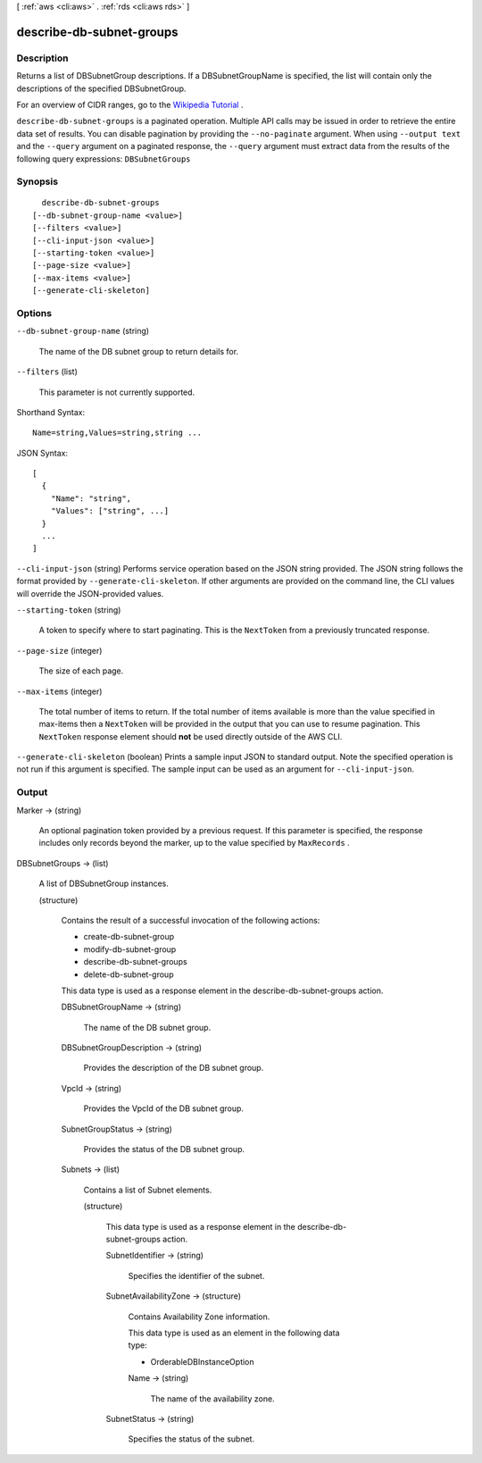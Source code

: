 [ :ref:`aws <cli:aws>` . :ref:`rds <cli:aws rds>` ]

.. _cli:aws rds describe-db-subnet-groups:


*************************
describe-db-subnet-groups
*************************



===========
Description
===========



Returns a list of DBSubnetGroup descriptions. If a DBSubnetGroupName is specified, the list will contain only the descriptions of the specified DBSubnetGroup. 

 

For an overview of CIDR ranges, go to the `Wikipedia Tutorial`_ . 



``describe-db-subnet-groups`` is a paginated operation. Multiple API calls may be issued in order to retrieve the entire data set of results. You can disable pagination by providing the ``--no-paginate`` argument.
When using ``--output text`` and the ``--query`` argument on a paginated response, the ``--query`` argument must extract data from the results of the following query expressions: ``DBSubnetGroups``


========
Synopsis
========

::

    describe-db-subnet-groups
  [--db-subnet-group-name <value>]
  [--filters <value>]
  [--cli-input-json <value>]
  [--starting-token <value>]
  [--page-size <value>]
  [--max-items <value>]
  [--generate-cli-skeleton]




=======
Options
=======

``--db-subnet-group-name`` (string)


  The name of the DB subnet group to return details for. 

  

``--filters`` (list)


  This parameter is not currently supported.

  



Shorthand Syntax::

    Name=string,Values=string,string ...




JSON Syntax::

  [
    {
      "Name": "string",
      "Values": ["string", ...]
    }
    ...
  ]



``--cli-input-json`` (string)
Performs service operation based on the JSON string provided. The JSON string follows the format provided by ``--generate-cli-skeleton``. If other arguments are provided on the command line, the CLI values will override the JSON-provided values.

``--starting-token`` (string)
 

  A token to specify where to start paginating. This is the ``NextToken`` from a previously truncated response.

   

``--page-size`` (integer)
 

  The size of each page.

   

  

  

``--max-items`` (integer)
 

  The total number of items to return. If the total number of items available is more than the value specified in max-items then a ``NextToken`` will be provided in the output that you can use to resume pagination. This ``NextToken`` response element should **not** be used directly outside of the AWS CLI.

   

``--generate-cli-skeleton`` (boolean)
Prints a sample input JSON to standard output. Note the specified operation is not run if this argument is specified. The sample input can be used as an argument for ``--cli-input-json``.



======
Output
======

Marker -> (string)

  

  An optional pagination token provided by a previous request. If this parameter is specified, the response includes only records beyond the marker, up to the value specified by ``MaxRecords`` . 

  

  

DBSubnetGroups -> (list)

  

  A list of  DBSubnetGroup instances. 

  

  (structure)

    

    Contains the result of a successful invocation of the following actions: 

     

     
    *  create-db-subnet-group  
     
    *  modify-db-subnet-group  
     
    *  describe-db-subnet-groups  
     
    *  delete-db-subnet-group  
     

     

    This data type is used as a response element in the  describe-db-subnet-groups action.

    

    DBSubnetGroupName -> (string)

      

      The name of the DB subnet group. 

      

      

    DBSubnetGroupDescription -> (string)

      

      Provides the description of the DB subnet group. 

      

      

    VpcId -> (string)

      

      Provides the VpcId of the DB subnet group. 

      

      

    SubnetGroupStatus -> (string)

      

      Provides the status of the DB subnet group. 

      

      

    Subnets -> (list)

      

      Contains a list of  Subnet elements. 

      

      (structure)

        

        This data type is used as a response element in the  describe-db-subnet-groups action. 

        

        SubnetIdentifier -> (string)

          

          Specifies the identifier of the subnet. 

          

          

        SubnetAvailabilityZone -> (structure)

          

          Contains Availability Zone information. 

           

          This data type is used as an element in the following data type: 

          
          *  OrderableDBInstanceOption 
          

          

          

          Name -> (string)

            

            The name of the availability zone. 

            

            

          

        SubnetStatus -> (string)

          

          Specifies the status of the subnet. 

          

          

        

      

    

  



.. _Wikipedia Tutorial: http://en.wikipedia.org/wiki/Classless_Inter-Domain_Routing
